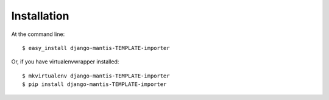 ============
Installation
============

At the command line::

    $ easy_install django-mantis-TEMPLATE-importer

Or, if you have virtualenvwrapper installed::

    $ mkvirtualenv django-mantis-TEMPLATE-importer
    $ pip install django-mantis-TEMPLATE-importer